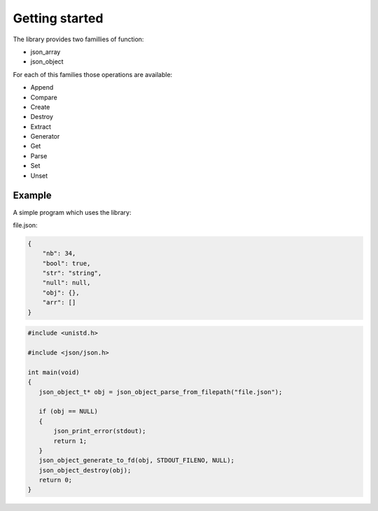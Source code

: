 Getting started
===============

The library provides two famillies of function:

* json_array
* json_object

For each of this families those operations are available:

* Append
* Compare
* Create
* Destroy
* Extract
* Generator
* Get
* Parse
* Set
* Unset


Example
-------

A simple program which uses the library:

file.json:

.. code-block:: json

   {
       "nb": 34,
       "bool": true,
       "str": "string",
       "null": null,
       "obj": {},
       "arr": []
   }

.. code-block:: C

   #include <unistd.h>

   #include <json/json.h>

   int main(void)
   {
      json_object_t* obj = json_object_parse_from_filepath("file.json");

      if (obj == NULL)
      {
          json_print_error(stdout);
          return 1;
      }
      json_object_generate_to_fd(obj, STDOUT_FILENO, NULL);
      json_object_destroy(obj);
      return 0;
   }
